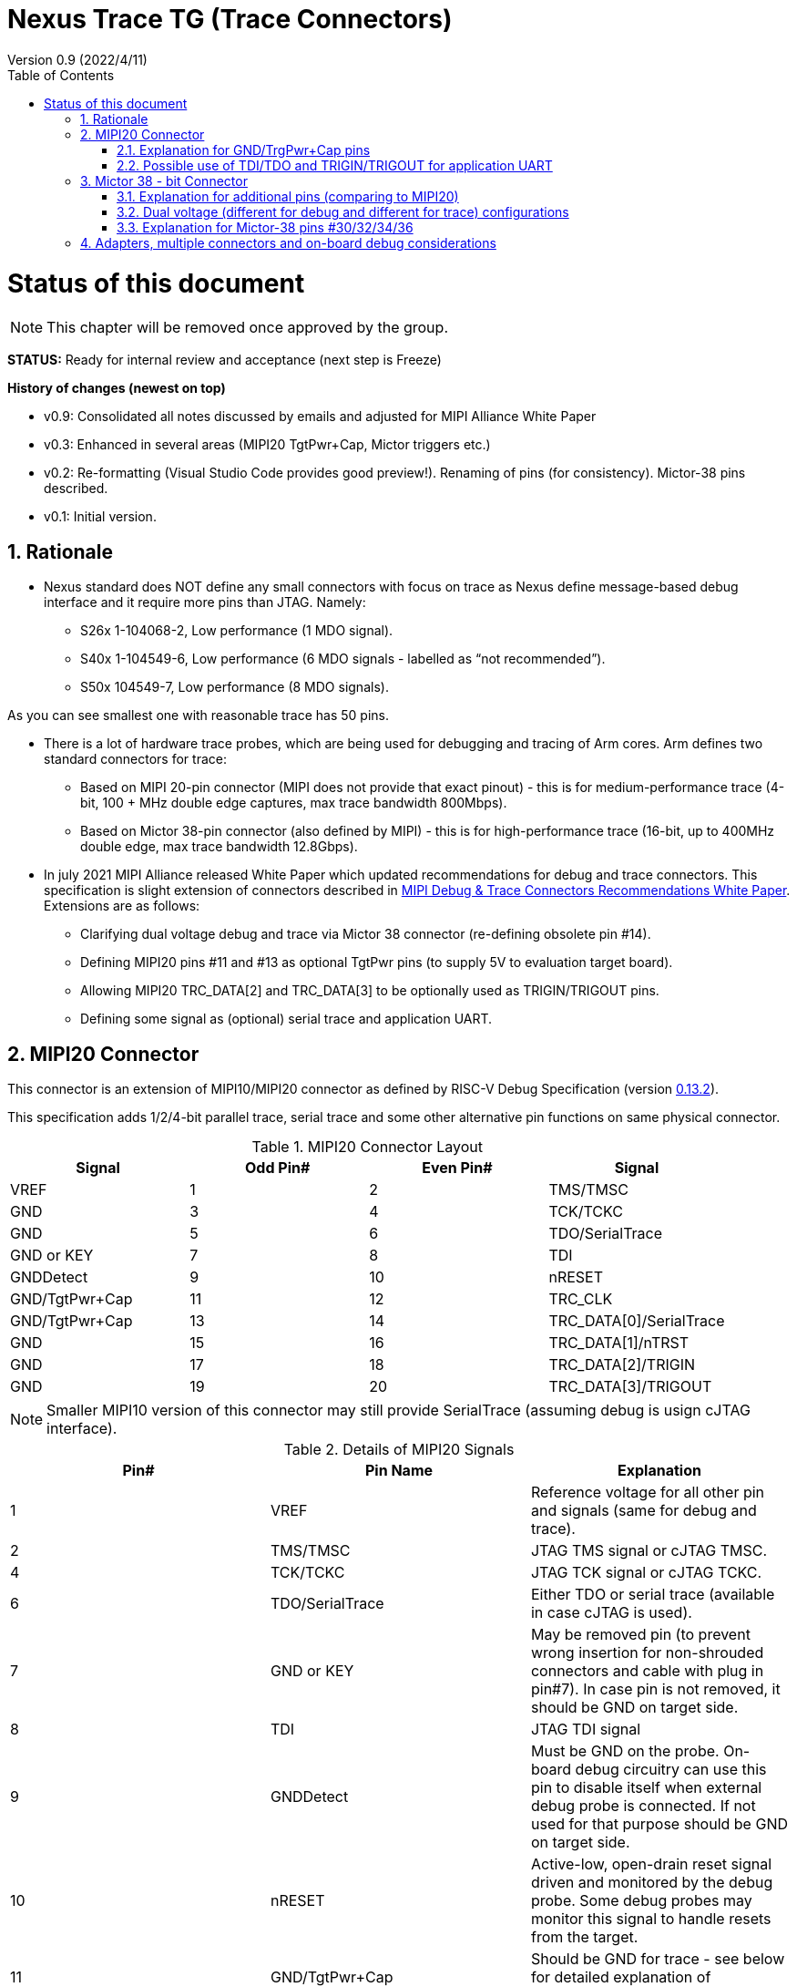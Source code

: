 = Nexus Trace TG (Trace Connectors)
Version 0.9 (2022/4/11)
:doctype: book
:encoding: utf-8
:lang: en
:toc: left
:toclevels: 4
:numbered:
:xrefstyle: short
:le: &#8804;
:rarr: &#8658;

= Status of this document
NOTE: This chapter will be  removed once approved by the group.

*STATUS:* Ready for internal review and acceptance (next step is Freeze)

*History of changes (newest on top)*

* v0.9: Consolidated all notes discussed by emails and adjusted for MIPI Alliance White Paper
* v0.3: Enhanced in several areas (MIPI20 TgtPwr+Cap, Mictor triggers etc.)
* v0.2: Re-formatting (Visual Studio Code provides good preview!). Renaming of pins (for consistency). Mictor-38 pins described.
* v0.1: Initial version.

== Rationale
* Nexus standard does NOT define any small connectors with focus on trace as Nexus define message-based debug interface and it require more pins than JTAG. Namely:
** S26x 1-104068-2,	Low performance (1 MDO signal).
** S40x 1-104549-6,	Low performance (6 MDO signals - labelled as “not recommended”).
** S50x	104549-7,	Low performance (8 MDO signals).

As you can see smallest one with reasonable trace has 50 pins.

* There is a lot of hardware trace probes, which are being used for debugging and tracing of Arm cores. Arm defines two standard connectors for trace:

** Based on MIPI 20-pin connector (MIPI does not provide that exact pinout) - this is for medium-performance trace (4-bit, 100 + MHz double edge captures, max trace bandwidth 800Mbps).
** Based on Mictor 38-pin connector (also defined by MIPI) - this is for high-performance trace (16-bit, up to 400MHz double edge, max trace bandwidth 12.8Gbps).

* In july 2021 MIPI Alliance released White Paper which updated recommendations for debug and trace connectors. This specification is slight extension of connectors described in https://resources.mipi.org/download-mipi-whitepaper-debug-trace-connector[MIPI Debug & Trace Connectors Recommendations White Paper]. Extensions are as follows:
** Clarifying dual voltage debug and trace via Mictor 38 connector (re-defining obsolete pin #14).
** Defining MIPI20 pins #11 and #13 as optional TgtPwr pins (to supply 5V to evaluation target board).
** Allowing MIPI20 TRC_DATA[2] and TRC_DATA[3] to be optionally used as TRIGIN/TRIGOUT pins.
** Defining some  signal as (optional) serial trace and application UART.


== MIPI20 Connector
This connector is an extension of MIPI10/MIPI20 connector as defined by RISC-V Debug Specification (version  
https://github.com/riscv/riscv-debug-spec/releases/download/task_group_vote/riscv-debug-draft.pdf[0.13.2]).

This specification adds 1/2/4-bit parallel trace, serial trace and some other alternative pin functions on same physical connector.

[#MIPI20 Connector Layout]
.MIPI20 Connector Layout
[width = "100%", options = header]
|=========================================================
|Signal         |Odd Pin#|Even Pin#|Signal
|VREF           |1	|2	|TMS/TMSC
|GND	        |3	|4	|TCK/TCKC
|GND	        |5	|6	|TDO/SerialTrace
|GND or KEY	    |7	|8	|TDI
|GNDDetect	    |9	|10	|nRESET
|GND/TgtPwr+Cap	|11	|12	|TRC_CLK
|GND/TgtPwr+Cap	|13	|14	|TRC_DATA[0]/SerialTrace
|GND	        |15	|16	|TRC_DATA[1]/nTRST
|GND	        |17	|18	|TRC_DATA[2]/TRIGIN
|GND	        |19	|20	|TRC_DATA[3]/TRIGOUT
|=========================================================

NOTE: Smaller MIPI10 version of this connector may still provide SerialTrace (assuming debug is usign cJTAG interface).

[#Details of MIPI20 Signals]
.Details of MIPI20 Signals
[width = "100%", options = header]
|=================================================================================
|Pin# | Pin Name	        |Explanation
| 1 | VREF	                |Reference voltage for all other pin and signals (same for debug and trace).
| 2 | TMS/TMSC	                |JTAG TMS signal or cJTAG TMSC.
| 4 | TCK/TCKC	                |JTAG TCK signal or cJTAG TCKC.
| 6 | TDO/SerialTrace	        |Either TDO or serial trace (available in case cJTAG is used).
| 7 | GND or KEY	        |May be removed pin (to prevent wrong insertion for non-shrouded connectors and cable with plug in pin#7). In case pin is not removed, it should be GND on target side.
| 8 | TDI	                |JTAG TDI signal
| 9 | GNDDetect	                |Must be GND on the probe. On-board debug circuitry can use this pin to disable itself when external debug probe is connected. If not used for that purpose should be GND on target side.
| 10 | nRESET	        |Active-low, open-drain reset signal driven and monitored by the debug probe. Some debug probes may monitor this signal to handle resets from the target.
| 11 | GND/TgtPwr+Cap	        |Should be GND for trace - see below for detailed explanation of GND/TgtPwr+Cap.
| 12 | TRC_CLK	                |Parallel trace clock (from target to probe).
| 13 | GND/TgtPwr+Cap	        |Should be shorted with pin#11 and share it's function
| 14 | TRC_DATA[0]/SerialTrace	|Either parallel trace or serial trace (from target to probe).
| 16 | TRC_DATA[1]/nTRST	|In case both nRESET and nTRST are needed, this pin can used as nTRST. NOTE: Still 1-bit parallel or serial trace is possible.
| 18 | TRC_DATA[2]/TRIGIN	|Either parallel trace signal (from target to probe) or input trigger (from probe to target) or application UART.
| 20 | TRC_DATA[3]/TRIGOUT	|Either parallel trace signal or output trigger (from target to probe) or application UART.
|=================================================================================

=== Explanation for GND/TrgPwr+Cap pins

Meaning and function of this pin is often misunderstood, so it deserves more elaborated explanation.

When target cannot be powered from MIPI20 both these pins should be GND (as most of pins on odd side of MIPI20 connector).

Another function of these pins (TgtPwr+Cap) is to provide target power supply voltage into evaluation target. This way to power-up evaluation target is equivalent to power from USB connector, so expected voltage is ~5V. Target should not assume this voltage is regulated - more or less same way as voltage provided by USB cable is.

Some debug probes may provide regulated voltage and dynamically measure total power consumption by the target.

Some targets provide jumpers to select power-source (either MIPI20 or USB), some provide diodes to prevent back-feeding voltage (in case it is provided by USB and MIPI20), but it is also OK to connect power from USB and MIPI20 together. Good debug probes sense voltage on these pins and not provide own voltage in case target is already powered.

Term '+Cap' means, that if this pins is used to provide power to the target, it should have capacitor (as close to the pin as possible) to improve quality of adjacent TRC_CLK and TRC_DATA pins.  Another term for using a Cap on the supply pin is to make it an "AC ground" or "high frequency ground".

Leaving these pins not connected (NC) as can be seen on some schematics, is not very good option when trace is used. There is simply not enough groud around TRC_CLK and TRC_DATA[0] signals. Some leave it as NC is they perpahs worry that debug probes may provide voltage there and it will create problems - but debug probe should provide current protection and should disable TgtPwr function once it will detect, that target has this pin shorted to GND.

No matter what pins #11 and #13 should be *always* connected together - it is NOT possible that one of them will function as GND and second as TgtPwr.

If you are in doubt, your board may have a jumper to either isolate these pins (NC) or connect then to GND or use them as target power. Jumper with 3 pins:

    A B C

should work. Middle pin (B) should go to MIPI20, left pin (A) may be GND and right pin (C) may be 5V rail on the target. If there is no jumper MIPI20 pins are left NC, if there is a jumper A-B, MIPI20 pins are GND. If there is a jumper between B-C, then this pin will be able to supply power to the target.

=== Possible use of TDI/TDO and TRIGIN/TRIGOUT for application UART

Some debug probles may allow definition of pin functions and may serve as virtual UART terminal for the target. UART is often needed for testing and production and having both debug and UART on single connector is desired. Supporting UART over TDI/TDO will require 2-pin cJTAG to be used as debug interface. Supporting UART over TRIGIN/TRIGOUT pins will limit parallel trace to 1-bit or 2-bit options.

== Mictor 38 - bit Connector

Mictor-38 connector has all signals from MIPI20 connector and adds up to 16-bit trace and define more trigger pins. Mictor-38 connector is also designed for high-speed trace (it is rated for 400MHz double edge captures).

Mictor-38 connector provides also an option to have different reference voltages for debug and trace.

[#Mictor-38 Connector Layout]
.Mictor-38 Connector Layout
[width = "100%", options = header]
|======================================
|Signal|Ref Voltage|Odd Pin#|Even Pin#|Ref Voltage|Signal
|NC          |     | 1 | 2 |     | NC
|NC          |     | 3 | 4 |     | NC
|GND         |     | 5 | 6 |Trace| TRC_CLK
|TRIGIN      |Debug| 7 | 8 |Debug| TRIGOUT
|nRESET      |Debug| 9 | 10|Trace| EXTTRIG
|TDO         |Debug|11 | 12|Trace| VREF_TRACE
|RTCK        |Debug|13 | 14|Debug| VREF_DEBUG
|TCK/TCKC    |Debug|15 | 16|Trace| TRC_DATA[7]
|TMS/TMSC    |Debug|17 | 18|Trace| TRC_DATA[6]
|TDI         |Debug|19 | 20|Trace| TRC_DATA[5]
|nTRST       |Debug|21 | 22|Trace| TRC_DATA[4]
|TRC_DATA[15]|Trace|23 | 24|Trace| TRC_DATA[3]
|TRC_DATA[14]|Trace|25 | 26|Trace| TRC_DATA[2]
|TRC_DATA[13]|Trace|27 | 28|Trace| TRC_DATA[1]
|TRC_DATA[12]|Trace|29 | 30|Trace| Logic'0'
|TRC_DATA[11]|Trace|31 | 32|Trace| Logic'0'
|TRC_DATA[10]|Trace|33 | 34|Trace| Logic'1'
|TRC_DATA[9] |Trace|35 | 36|Trace| EXT/TRC_CTL
|TRC_DATA[8] |Trace|37 | 38|Trace| TRC_DATA[0]
|======================================

NOTE: Above table is using names compatible with MIPI specifications (however MIPI specifications is showing rows of pins starting from 38 down to 1).

=== Explanation for additional pins (comparing to MIPI20)

All debug signals share alternate functions as defined for Mictor connector (see above).

[#Micror-38 additional pins]
.Micror-38 additional pins (comparing to MIPI20 defined above)
[width = "100%", options = header]
|=================================================================================
|Pin# | Pin Name	|Explanation (comparing to MIPI20)
| 7   | TRIGIN	    |Same as MIPI20 #18 alternative function but not shared with trace.
| 8   | TRIGOUT	    |Same as MIPI20 #20 alternative function but not shared with trace.
| 10  | EXTTRIG	    |External trace trigger from target (some trace probes may use it).
| 13  | RTCK	    |Return trace clock (not applicable to RISC-V, may not be supported by all probes).
| 21  | nTRST       |Same as MIPI20 #16 alternative function but not shared with trace.
| 36  | EXT/TRC_CTL |Not applicable (should be 0). May be also used to denote valid/idle state, but it may not be supported by all trace probes.
|=================================================================================

=== Dual voltage (different for debug and different for trace) configurations

Sometimes (due to speed reasons) it may be benefitial to drive SoC trace pins with different (usually lower) voltage then the debug signals. Such a configuration may be supported using sigle Mictor connector or two connectors (Mictor for trace only and MIPI for debug only). Be aware, that two different voltages may not be supported by simpler trace probes.

*Single voltage - single Mictor (Recommended)*

* Mictor #12: VREF_TRACE=VREF_DEBUG (Required)

* Mictor #14: VREF_DEBUG (Recommended, see NOTE *1 below) or NC

*Single voltage - trace via Mictor, debug via extra JTAG connector (NOT Recommended)*

* Mictor #12: VREF_TRACE=VREF_DEBUG (Required)

* Mictor #14: NC (Recommended, see NOTE #1 below) or VREF_DEBUG

* Mictor JTAG pins: Connected or NC (Recommended, see NOTE #2 below)

* JTAG connector VTREF (#1): VREF_DEBUG (Required)

* JTAG connector JTAG pins: Connected (Required)

*Dual voltage - single Mictor (NOT Recommended)*

* Mictor #12: VREF_TRACE (Required)

* Mictor #14: VREF_DEBUG via jumper on PCB (Required, see NOTE #3 below)

*Dual voltage - trace via Mictor, debug via extra connector (Recommended)*

* Mictor #12: VREF_TRACE (Required)

* Mictor #14: NC (Required, see NOTE #3 below)

* Mictor JTAG pins: NC (Required, see NOTE #4 below)

* JTAG connector VTREF (#1): VREF_DEBUG (Required)

* JTAG connector JTAG pins: Connected (Required)

NOTE: *#1* Jumper (on PCB) between Mictor pin#14 and VREF_DEBUG rail on PCB can be used to select NC or VREF_DEBUG. Some trace probes (such as TRACE32 from Lauterbach) require VTREF_DEBUG to be present on pin #14.

NOTE: *#2* If JTAG pins are NC, JTAG quality/speed may be better as there will be no stubs introduced by extra routing on PCB.

NOTE: *#3* Jumper provides extra safety in case trace probe/adapter which does not support dual-voltage is used. Before fitting this jumper, make sure probe/adapter you are using is NOT shorting Mictor pin#12/#14 internally. If this is the case, two voltage rails may be shorted and target may be permanently damaged. Some trace probes (such as TRACE32 from Lauterbach) require VTREF_DEBUG to be present on pin #14.

NOTE: *#4* All JTAG pins should be NC from a reason mentioned in NOTE 2. But mainly to make sure, that there will be only single voltage present on this connector.

*EXTRA NOTES (related to debug and trace voltages)*

1. Lower voltage allows faster trace, but it is then more critical to have correct PCB design.

2. Allowed reference voltage ranges (for JTAG and trace) are different for different probes.

3. Lower voltage for trace may be good choice with FPGA-based development boards.

* Trace pins may be available on FPGA bank, which is setup for lower IO voltage.

4. When high-speed trace is important Mictor-38 should be the only debug and trace connector on particular PCB.

* In case two connectors are used trace signals should have routing priority.

* Many probe vendors provide adapters from Mictor to standard JTAG-only connectors, so non-trace probes can be used with target/PCB with Mictor-only connector.

5. Not all trace probes which support Mictor-38 connector are capable of handling dual voltage trace.

* In the moment of this writing at least I-jet-Trace-A/R/M (by IAR Systems) and Trace32 (by Lauterbach) probes support such a mode (in both single Mictor and two Mictor + JTAG connectors).

6. It is not recommended to add buffers on PCB to adjust JTAG (usually higher) voltage to trace voltage.

* It is not only affects signal quality but also introduces extra delays, what may create problems for simple probes.

* It is very hard to properly handle fast switching bidirectional signal, so cJTAG and SWD debug protocols may never reliably work.

* It makes PCB more complicated without really good reason.

=== Explanation for Mictor-38 pins #30/32/34/36

It may be hard to understand why TRC_DATA[0] is not together with other TRC_DATA[?] signals and why pins #30/32/34 have specific fixed values.

This is caused by  desire to provide compatibility with initial versions of Arm trace. These older version used these 4 pins to denote idle state. Modern trace probes ignore these signals, but just in case they do not, it better to provide logic level as above. As TRC_CTL is not used, it should be tied to 0, but may be optionally used as extra external trigger (from target to probe).

== Adapters, multiple connectors and on-board debug considerations

It is often seen that some evaluation boards provide more than one standard connector. This is not only costly, but also not necessary as most trace and debug probe vendors provide passive adapters or cables to adapt different pinouts as part of standard offering.

In case several connectors must be  used, highest performance connector should be placed as closest one to trace MCU pins. For example if you want to have Mictor for high-speed trace and MIPI10 for casual-debug (and/or slow serial trace), Mictor should have all JTAG and trace signals connected. All JTAG signals should go 'through' that Mictor connector and go to MIPI10 connector. All high-speed trace signals should not go any further than to Mictor connector pins.

In rare case more than one trace connector is desired, it is suggested to place 0R/DNP resistors to reduce fanout on trace lines. Be aware, that every PCB 'disruption' (via, test-point, resistor) will cause reflections and signal degradation.

It is also very important to provide good GND on all GND pins for high quality high-quality trace. Assure all trace lines on PCB are of similar length and have identical impedance. In case trace pins are shared as functional IO, make sure that it is possible to cut-out devices connected to trace data lines (via 0R resistors or solder bridges - jumper are not recommended at these provide additional signal degradation).

In case scoping of trace signals is necessary, it is suggested to have good GND test point (where wire can be soldered) close to where scope can be connected.

MIPI Aliance White Paper (referenced at the beginning) provides extra details as far as routing signal trace on target PCB.

In case when on-board ciruitry is used for debug, that circuitry should monitor GNDDetect pin (MIPI20/MIPI10 #9). In case GND is detected there, it means that external debug probe is connected to that connector and in such a case on-board debug chip should tri-state all it's outputs and disable all pull-up/pull-down on all pins, so external debug probe operation will not be disturbed by on-board debug circuitry.
